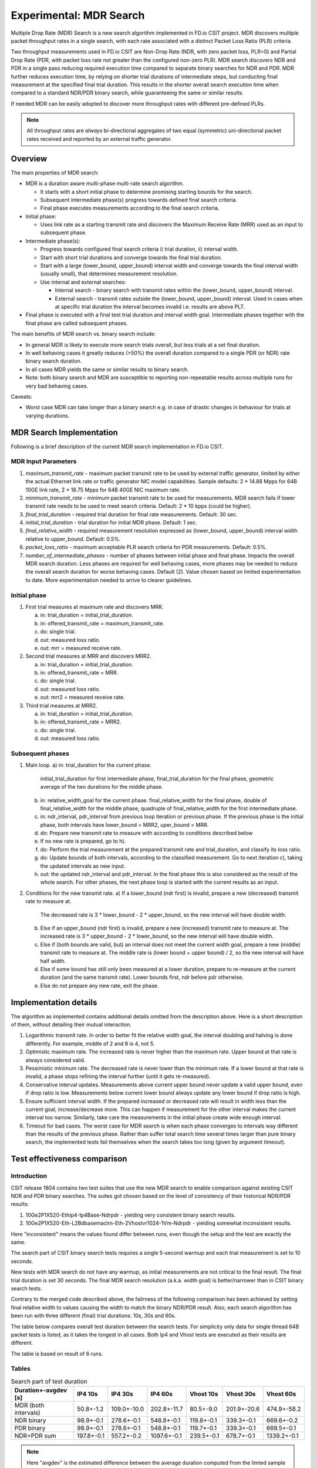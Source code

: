 Experimental: MDR Search
========================

Multiple Drop Rate (MDR) Search is a new search algorithm implemented in
FD.io CSIT project. MDR discovers multiple packet throughput rates in a
single search, with each rate associated with a distinct Packet Loss
Ratio (PLR) criteria.

Two throughput measurements used in FD.io CSIT are Non-Drop Rate (NDR,
with zero packet loss, PLR=0) and Partial Drop Rate (PDR, with packet
loss rate not greater than the configured non-zero PLR). MDR search
discovers NDR and PDR in a single pass reducing required execution time
compared to separate binary searches for NDR and PDR. MDR further
reduces execution time, by relying on shorter trial durations of
intermediate steps, but conducting final measurement at the specified
final trial duration. This results in the shorter overall search
execution time when compared to a standard NDR/PDR binary search,
while guaranteeing the same or similar results.

If needed MDR can be easily adopted to discover more throughput rates
with different pre-defined PLRs.

.. Note:: All throughput rates are *always* bi-directional
   aggregates of two equal (symmetric) uni-directional packet rates
   received and reported by an external traffic generator.

Overview
---------

The main properties of MDR search:

- MDR is a duration aware multi-phase multi-rate search algorithm.

  - It starts with a short initial phase to determine promising starting
    bounds for the search.
  - Subsequent intermediate phase(s) progress towards defined final
    search criteria.
  - Final phase executes measurements according to the final search
    criteria.

- Initial phase:

  - Uses link rate as a starting transmit rate and discovers the Maximum
    Receive Rate (MRR) used as an input to subsequent phase.

- Intermediate phase(s):

  - Progress towards configured final search criteria i) trial duration,
    ii) interval width.
  - Start with short trial durations and converge towards the
    final trial duration.
  - Start with a large (lower_bound, upper_bound) interval width and
    converge towards the final interval width (usually small), that
    determines measurement resolution.
  - Use internal and external searches:

    - Internal search - binary search with transmit rates within the
      (lower_bound, upper_bound) interval.
    - External search - transmit rates outside the (lower_bound,
      upper_bound) interval. Used in cases when at specific trial
      duration the interval becomes invalid i.e. results are above PLT.

- Final phase is executed with a final test trial duration and
  interval width goal.
  Intermediate phases together with the final phase are called subsequent phases.

The main benefits of MDR search vs. binary search include:

- In general MDR is likely to execute more search trials overall, but
  less trials at a set final duration.
- In well behaving cases it greatly reduces (>50%) the overall duration
  compared to a single PDR (or NDR) rate binary search duration.
- In all cases MDR yields the same or similar results to binary search.
- Note: both binary search and MDR are susceptible to reporting
  non-repeatable results across multiple runs for very bad behaving
  cases.

Caveats:

- Worst case MDR can take longer than a binary search e.g. in case of
  drastic changes in behaviour for trials at varying durations.

MDR Search Implementation
-------------------------

Following is a brief description of the current MDR search
implementation in FD.io CSIT.

MDR Input Parameters
````````````````````

#. *maximum_transmit_rate* - maximum packet transmit rate to be used by
   external traffic generator, limited by either the actual Ethernet
   link rate or traffic generator NIC model capabilities. Sample
   defaults: 2 * 14.88 Mpps for 64B 10GE link rate,
   2 * 18.75 Mpps for 64B 40GE NIC maximum rate.
#. *minimum_transmit_rate* - minimum packet transmit rate to be used for
   measurements. MDR search fails if lower transmit rate needs to be
   used to meet search criteria. Default: 2 * 10 kpps (could be higher).
#. *final_trial_duration* - required trial duration for final rate
   measurements. Default: 30 sec.
#. *initial_trial_duration* - trial duration for initial MDR phase.
   Default: 1 sec.
#. *final_relative_width* - required measurement resolution expressed as
   (lower_bound, upper_bound) interval width relative to upper_bound.
   Default: 0.5%.
#. *packet_loss_ratio* - maximum acceptable PLR search criteria for
   PDR measurements. Default: 0.5%.
#. *number_of_intermediate_phases* - number of phases between initial
   phase and final phase. Impacts the overall MDR search duration.
   Less phases are required for well behaving cases, more phases
   may be needed to reduce the overall search duration for worse behaving cases.
   Default (2). Value chosen based on limited experimentation to date.
   More experimentation needed to arrive to clearer guidelines.

Initial phase
`````````````

1. First trial measures at maximum rate and discovers MRR.

   a) in: trial_duration = initial_trial_duration.
   b) in: offered_transmit_rate = maximum_transmit_rate.
   c) do: single trial.
   d) out: measured loss ratio.
   e) out: mrr = measured receive rate.

2. Second trial measures at MRR and discovers MRR2.

   a) in: trial_duration = initial_trial_duration.
   b) in: offered_transmit_rate = MRR.
   c) do: single trial.
   d) out: measured loss ratio.
   e) out: mrr2 = measured receive rate.

3. Third trial measures at MRR2.

   a) in: trial_duration = initial_trial_duration.
   b) in: offered_transmit_rate = MRR2.
   c) do: single trial.
   d) out: measured loss ratio.

Subsequent phases
`````````````````

1. Main loop.
   a) in: trial_duration for the current phase.
      initial_trial_duration for first intermediate phase,
      final_trial_duration for the final phase,
      geometric average of the two durations for the middle phase.
   b) in: relative_width_goal for the current phase.
      final_relative_width for the final phase,
      double of final_relative_width for the middle phase,
      quadruple of final_relative_width for the first intermediate phase.
   c) in: ndr_interval, pdr_interval from previous loop iteration or previous phase.
      If the previous phase is the initial phase, both intervals have
      lower_bound = MRR2, uper_bound = MRR.
   d) do: Prepare new transmit rate to measure with
      according to conditions described below
   e) If no new rate is prepared, go to h).
   f) do: Perform the trial measurement at the prepared transmit rate and trial_duration,
      and classify its loss ratio.
   g) do: Update bounds of both intervals, according to the classified measurement.
      Go to next iteration c), taking the updated intervals as new input.
   h) out: the updated ndr_interval and pdr_interval.
      In the final phase this is also considered as the result of the whole search.
      For other phases, the next phase loop is started with the current results as an input.

2. Conditions for the new transmit rate.
   a) If a lower_bound (ndr first) is invalid, prepare a new (decreased) transmit rate to measure at.
      The decreased rate is 3 * lower_bound - 2 * upper_bound, so the new interval will have double width.
   b) Else if an upper_bound (ndr first) is invalid, prepare a new (increased) transmit rate to measure at.
      The increased rate is 3 * upper_bound - 2 * lower_bound, so the new interval will have double width.
   c) Else if (both bounds are valid, but) an interval does not meet the current width goal,
      prepare a new (middle) transmit rate to measure at.
      The middle rate is (lower bound + upper bound) / 2, so the new interval will have half width.
   d) Else if some bound has still only been measured at a lower duration, prepare to re-measure
      at the current duration (and the same transmit rate).
      Lower bounds first, ndr before pdr otherwise.
   e) Else do not prepare any new rate, exit the phase.

Implementation details
----------------------

The algorithm as implemented contains additional details
omitted from the description above.
Here is a short description of them, without detailing their mutual interaction.

1) Logarithmic transmit rate.
   In order to better fit the relative width goal,
   the interval doubling and halving is done differently.
   For example, middle of 2 and 8 is 4, not 5.
2) Optimistic maximum rate.
   The increased rate is never higher than the maximum rate.
   Upper bound at that rate is always considered valid.
3) Pessimistic minimum rate.
   The decreased rate is never lower than the minimum rate.
   If a lower bound at that rate is invalid,
   a phase stops refining the interval further (until it gets re-measured).
4) Conservative interval updates.
   Measurements above current upper bound never update a valid upper bound,
   even if drop ratio is low.
   Measurements below current lower bound always update any lower bound
   if drop ratio is high.
5) Ensure sufficient interval width.
   If the prepared increased or decreased rate will result in width
   less than the current goal, increase/decrease more.
   This can happen if measurement for the other interval
   makes the current interval too narrow.
   Similarly, take care the measurements in the initial phase
   create wide enough interval.
6) Timeout for bad cases.
   The worst case for MDR search is when each phase converges to intervals
   way different than the results of the previous phase.
   Rather than suffer total search time several times larger
   than pure binary search, the implemented tests fail themselves
   when the search takes too long (given by argument *timeout*).

Test effectiveness comparison
-----------------------------

Introduction
````````````

CSIT release 1804 contains two test suites that use the new MDR search
to enable comparison against existing CSIT NDR and PDR binary searches.
The suites got chosen based on the level of consistency of their
historical NDR/PDR results:

#. 10Ge2P1X520-Ethip4-Ip4Base-Ndrpdr - yielding very consistent binary
   search results.
#. 10Ge2P1X520-Eth-L2Bdbasemaclrn-Eth-2Vhostvr1024-1Vm-Ndrpdr - yielding
   somewhat inconsistent results.

Here "inconsistent" means the values found differ between runs,
even though the setup and the test are exactly the same.

The search part of CSIT binary search tests requires a single 5-second warmup
and each trial measurement is set to 10 seconds.

New tests with MDR search do not have any warmup, as initial measurements
are not critical to the final result. The final trial duration is set 30 seconds.
The final MDR search resolution (a.k.a. width goal) is better/narrower
than in CSIT binary search tests.

Contrary to the merged code described above,
the failrness of the following comparison has been achieved by
setting final relative width to values causing the width to match
the binary NDR/PDR result.
Also, each search algorithm has been run with three different
(final) trial durations: 10s, 30s and 60s.

The table below compares overall test duration between the search tests.
For simplicity only data for single thread 64B packet tests is listed,
as it takes the longest in all cases.
Both Ip4 and Vhost tests are executed as their results are different.

The table is based on result of 6 runs.

Tables
``````

.. table:: Search part of test duration

   ====================  ==========  ===========  ===========  ==========  ===========  ===========
   Duration+-avgdev [s]  IP4 10s     IP4 30s      IP4 60s      Vhost 10s   Vhost 30s    Vhost 60s
   ====================  ==========  ===========  ===========  ==========  ===========  ===========
   MDR (both intervals)  50.8+-1.2   109.0+-10.0  202.8+-11.7  80.5+-9.0   201.9+-20.6  474.9+-58.2
   NDR binary            98.9+-0.1   278.6+-0.1   548.8+-0.1   119.8+-0.1  339.3+-0.1   669.6+-0.2
   PDR binary            98.9+-0.1   278.6+-0.1   548.8+-0.1   119.7+-0.1  339.3+-0.1   669.5+-0.1
   NDR+PDR sum           197.8+-0.1  557.2+-0.2   1097.6+-0.1  239.5+-0.1  678.7+-0.1   1339.2+-0.1
   ====================  ==========  ===========  ===========  ==========  ===========  ===========

.. note:: Here "avgdev" is the estimated difference between
   the average duration computed from the limted sample
   and a true average duration as its hypothetical limit for infinite samples.
   To get the typical difference between one sample duration
   and computed average duration, "avgdev" has to be multiplied
   by the square root of the number of samples.

.. table:: MDR duration as percentage of NDR duration

   ====================================  =========  =========  =========  =========  =========  =========
   Fraction+-uncertainty [%]             IP4 10s    IP4 30s    IP4 60s    Vhost 10s  Vhost 30s  Vhost 60s
   ====================================  =========  =========  =========  =========  =========  =========
   MDR duration divided by NDR duration  51.4+-1.2  39.1+-3.6  37.0+-2.1  67.2+-7.5  59.5+-6.1  70.9+-8.7
   ====================================  =========  =========  =========  =========  =========  =========

Conclusions
```````````

In consistent tests, MDR is on average more than 50% faster
than a single NDR binary search (even when MDR also detects PDR).
One exception is 10 second final trial duration,
probably presence of 2 intermediate phases (instead of just 1) hurts there.
Even in this case MDR is almost 50% faster than NDR binary search.

In inconsistent tests MDR is still somewhat faster than NDR binary search,
but it is not by 50%, and it is hard to quantify as MDR samples have wildly
varying durations.

Graphical examples
------------------

The following graphs were created from the data gathered from comparison runs,
for the vhost tests.
The vertical axis has always the same values,
zoomed into the interesting part of search space.
The faint blue vertical lines separate the phases of MDR search.

The following three graphs are for MDR with 10 second final trial duration,
showing different behavior in this inconsistent test,
and different amount of "work" done by each phase.
Also X axis has the same scaling here.

.. image:: 1.svg
.. image:: 2.svg
.. image:: 3.svg

The next graph is for MDR with 60 second final trial duration,
to showcase the final phase takes the most of the overall search time.
The scaling of the horizontal axis is different.

.. image:: 4.svg

Finally, here is a graph combining NDR and PDR binary searches
(two separate test cases, but compatible measurements).
The horizontal axis has the same scaling as the previous graph,
but the test has 30 second trial duration to make it take similar time.
This shows the binary search spends most time measuring outside
the interesting rate region.

.. image:: 5.svg
